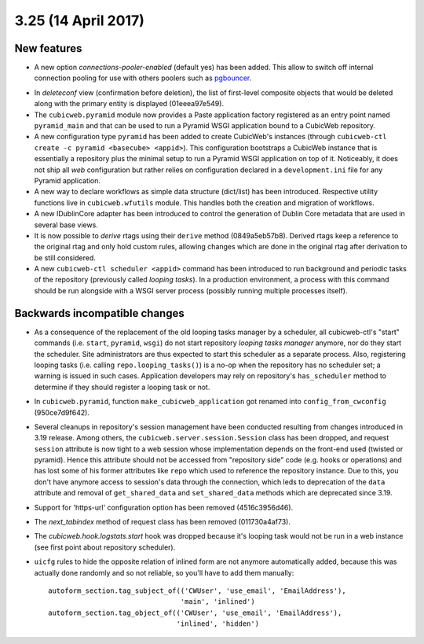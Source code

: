 3.25 (14 April 2017)
====================

New features
------------

* A new option `connections-pooler-enabled` (default yes) has been added. This
  allow to switch off internal connection pooling for use with others poolers
  such as pgbouncer_.

.. _pgbouncer: https://pgbouncer.github.io/

* In `deleteconf` view (confirmation before deletion), the list of first-level
  composite objects that would be deleted along with the primary entity is
  displayed (01eeea97e549).

* The ``cubicweb.pyramid`` module now provides a Paste application factory
  registered as an entry point named ``pyramid_main`` and that can be used to
  run a Pyramid WSGI application bound to a CubicWeb repository.

* A new configuration type ``pyramid`` has been added to create CubicWeb's
  instances (through ``cubicweb-ctl create -c pyramid <basecube> <appid>``).
  This configuration bootstraps a CubicWeb instance that is essentially a
  repository plus the minimal setup to run a Pyramid WSGI application on top
  of it. Noticeably, it does not ship all *web* configuration but rather
  relies on configuration declared in a ``development.ini`` file for any
  Pyramid application.

* A new way to declare workflows as simple data structure (dict/list) has been
  introduced. Respective utility functions live in ``cubicweb.wfutils``
  module. This handles both the creation and migration of workflows.

* A new IDublinCore adapter has been introduced to control the generation of
  Dublin Core metadata that are used in several base views.

* It is now possible to *derive* rtags using their ``derive`` method
  (0849a5eb57b8). Derived rtags keep a reference to the original rtag and only
  hold custom rules, allowing changes which are done in the original rtag after
  derivation to be still considered.

* A new ``cubicweb-ctl scheduler <appid>`` command has been introduced to run
  background and periodic tasks of the repository (previously called *looping
  tasks*). In a production environment, a process with this command should be
  run alongside with a WSGI server process (possibly running multiple
  processes itself).


Backwards incompatible changes
------------------------------

* As a consequence of the replacement of the old looping tasks manager by a
  scheduler, all cubicweb-ctl's "start" commands (i.e. ``start``, ``pyramid``,
  ``wsgi``) do not start repository *looping tasks manager* anymore, nor do
  they start the scheduler. Site administrators are thus expected to start
  this scheduler as a separate process. Also, registering looping tasks (i.e.
  calling ``repo.looping_tasks()``) is a no-op when the repository has no
  scheduler set; a warning is issued in such cases. Application developers may
  rely on repository's ``has_scheduler`` method to determine if they should
  register a looping task or not.

* In ``cubicweb.pyramid``, function ``make_cubicweb_application`` got renamed
  into ``config_from_cwconfig`` (950ce7d9f642).

* Several cleanups in repository's session management have been conducted
  resulting from changes introduced in 3.19 release. Among others, the
  ``cubicweb.server.session.Session`` class has been dropped, and request
  ``session`` attribute is now tight to a web session whose implementation
  depends on the front-end used (twisted or pyramid). Hence this attribute
  should not be accessed from "repository side" code (e.g. hooks or operations)
  and has lost some of his former attributes like ``repo`` which used to
  reference the repository instance. Due to this, you don't have anymore access
  to session's data through the connection, which leds to deprecation of the
  ``data`` attribute and removal of ``get_shared_data`` and ``set_shared_data``
  methods which are deprecated since 3.19.

* Support for 'https-url' configuration option has been removed
  (4516c3956d46).

* The `next_tabindex` method of request class has been removed (011730a4af73).

* The `cubicweb.hook.logstats.start` hook was dropped because it's looping
  task would not be run in a web instance (see first point about repository
  scheduler).

* ``uicfg`` rules  to hide the opposite relation of inlined form are not anymore
  automatically added, because this was actually done randomly and so not
  reliable, so you'll have to add them manually:

  ::

    autoform_section.tag_subject_of(('CWUser', 'use_email', 'EmailAddress'),
                                    'main', 'inlined')
    autoform_section.tag_object_of(('CWUser', 'use_email', 'EmailAddress'),
                                   'inlined', 'hidden')
